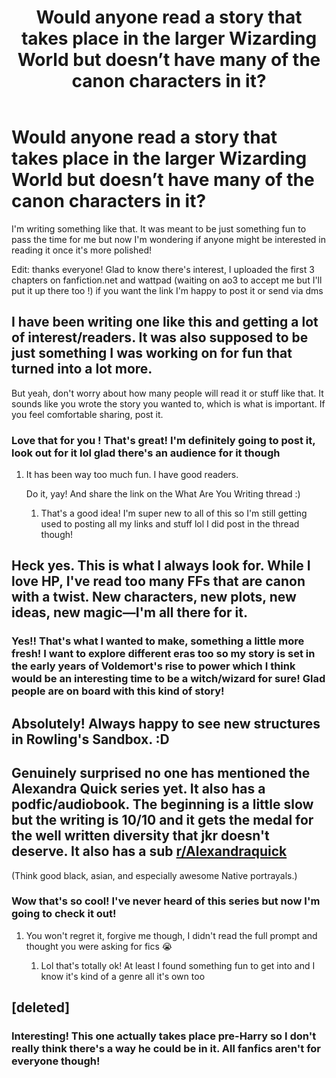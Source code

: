 #+TITLE: Would anyone read a story that takes place in the larger Wizarding World but doesn’t have many of the canon characters in it?

* Would anyone read a story that takes place in the larger Wizarding World but doesn’t have many of the canon characters in it?
:PROPERTIES:
:Author: minyastoott
:Score: 10
:DateUnix: 1622410539.0
:DateShort: 2021-May-31
:FlairText: Discussion
:END:
I'm writing something like that. It was meant to be just something fun to pass the time for me but now I'm wondering if anyone might be interested in reading it once it's more polished!

Edit: thanks everyone! Glad to know there's interest, I uploaded the first 3 chapters on fanfiction.net and wattpad (waiting on ao3 to accept me but I'll put it up there too !) if you want the link I'm happy to post it or send via dms


** I have been writing one like this and getting a lot of interest/readers. It was also supposed to be just something I was working on for fun that turned into a lot more.

But yeah, don't worry about how many people will read it or stuff like that. It sounds like you wrote the story you wanted to, which is what is important. If you feel comfortable sharing, post it.
:PROPERTIES:
:Author: nock_out_
:Score: 4
:DateUnix: 1622472885.0
:DateShort: 2021-May-31
:END:

*** Love that for you ! That's great! I'm definitely going to post it, look out for it lol glad there's an audience for it though
:PROPERTIES:
:Author: minyastoott
:Score: 2
:DateUnix: 1622475053.0
:DateShort: 2021-May-31
:END:

**** It has been way too much fun. I have good readers.

Do it, yay! And share the link on the What Are You Writing thread :)
:PROPERTIES:
:Author: nock_out_
:Score: 2
:DateUnix: 1622601044.0
:DateShort: 2021-Jun-02
:END:

***** That's a good idea! I'm super new to all of this so I'm still getting used to posting all my links and stuff lol I did post in the thread though!
:PROPERTIES:
:Author: minyastoott
:Score: 1
:DateUnix: 1622624114.0
:DateShort: 2021-Jun-02
:END:


** Heck yes. This is what I always look for. While I love HP, I've read too many FFs that are canon with a twist. New characters, new plots, new ideas, new magic---I'm all there for it.
:PROPERTIES:
:Author: WillowSLock
:Score: 3
:DateUnix: 1622474730.0
:DateShort: 2021-May-31
:END:

*** Yes!! That's what I wanted to make, something a little more fresh! I want to explore different eras too so my story is set in the early years of Voldemort's rise to power which I think would be an interesting time to be a witch/wizard for sure! Glad people are on board with this kind of story!
:PROPERTIES:
:Author: minyastoott
:Score: 1
:DateUnix: 1622474985.0
:DateShort: 2021-May-31
:END:


** Absolutely! Always happy to see new structures in Rowling's Sandbox. :D
:PROPERTIES:
:Author: Avalon1632
:Score: 2
:DateUnix: 1622494798.0
:DateShort: 2021-Jun-01
:END:


** Genuinely surprised no one has mentioned the Alexandra Quick series yet. It also has a podfic/audiobook. The beginning is a little slow but the writing is 10/10 and it gets the medal for the well written diversity that jkr doesn't deserve. It also has a sub [[/r/Alexandraquick][r/Alexandraquick]]

(Think good black, asian, and especially awesome Native portrayals.)
:PROPERTIES:
:Author: miraculousmarauder
:Score: 2
:DateUnix: 1622505506.0
:DateShort: 2021-Jun-01
:END:

*** Wow that's so cool! I've never heard of this series but now I'm going to check it out!
:PROPERTIES:
:Author: minyastoott
:Score: 1
:DateUnix: 1622505593.0
:DateShort: 2021-Jun-01
:END:

**** You won't regret it, forgive me though, I didn't read the full prompt and thought you were asking for fics 😭
:PROPERTIES:
:Author: miraculousmarauder
:Score: 2
:DateUnix: 1622507258.0
:DateShort: 2021-Jun-01
:END:

***** Lol that's totally ok! At least I found something fun to get into and I know it's kind of a genre all it's own too
:PROPERTIES:
:Author: minyastoott
:Score: 1
:DateUnix: 1622507699.0
:DateShort: 2021-Jun-01
:END:


** [deleted]
:PROPERTIES:
:Score: 2
:DateUnix: 1622480026.0
:DateShort: 2021-May-31
:END:

*** Interesting! This one actually takes place pre-Harry so I don't really think there's a way he could be in it. All fanfics aren't for everyone though!
:PROPERTIES:
:Author: minyastoott
:Score: 1
:DateUnix: 1622480352.0
:DateShort: 2021-May-31
:END:
